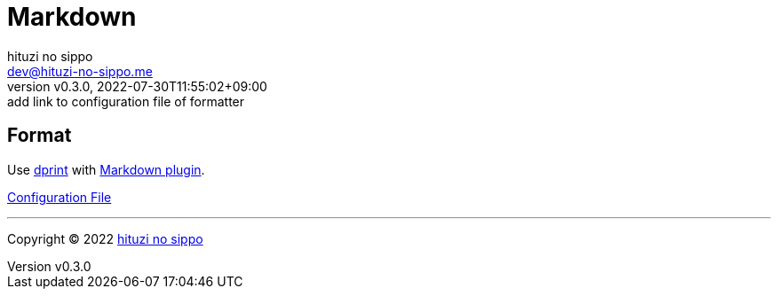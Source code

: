 = Markdown
:author: hituzi no sippo
:email: dev@hituzi-no-sippo.me
:revnumber: v0.3.0
:revdate: 2022-07-30T11:55:02+09:00
:revremark: add link to configuration file of formatter
:description: Markdown
:copyright: Copyright (C) 2022 {author}
// Custom Attributes
:creation_date: 2022-07-30T11:33:46+09:00
:root_directory: ../../..

== Format

:dprint_url: https://dprint.dev/
:markdown_plugin_link: link:{dprint_url}/plugins/markdown[Markdown plugin^]
Use link:{dprint_url}[dprint^] with {markdown_plugin_link}.

link:{root_directory}/.dprint.json[Configuration File^]

'''

:author_link: link:https://github.com/hituzi-no-sippo[{author}^]
Copyright (C) 2022 {author_link}
